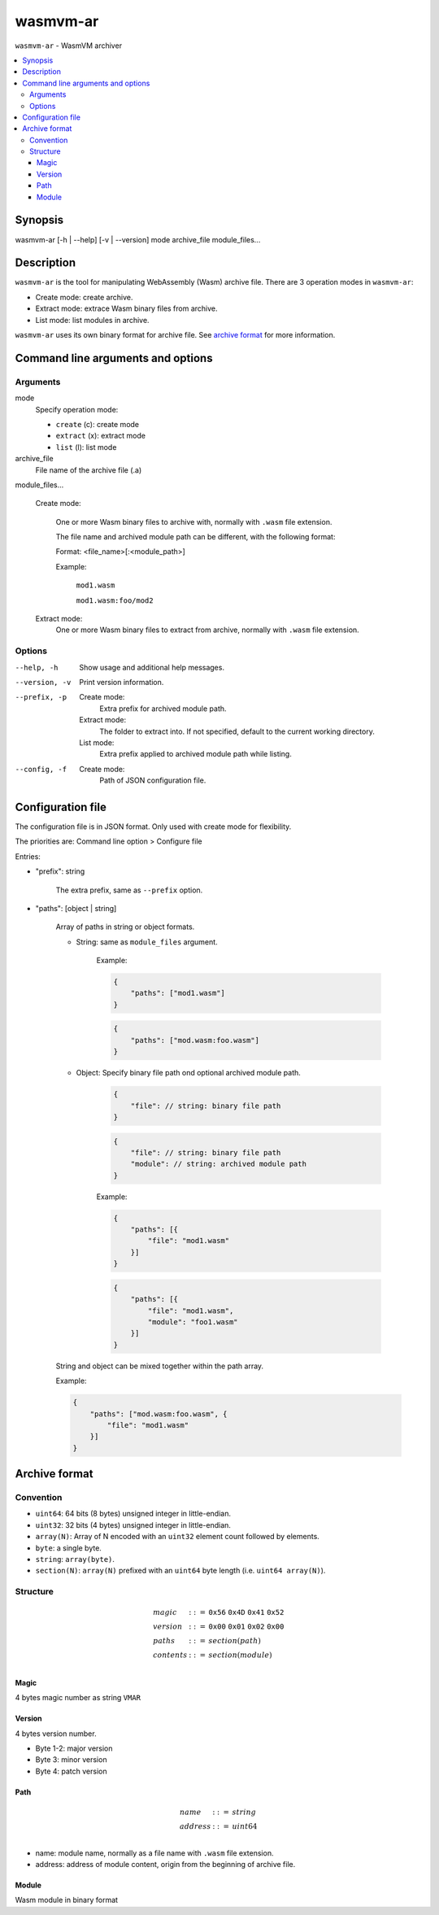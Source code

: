 wasmvm-ar
=========

``wasmvm-ar`` - WasmVM archiver

.. contents::
    :local:

Synopsis
--------

wasmvm-ar [-h | --help] [-v | --version] mode archive_file module_files...

Description
-----------

``wasmvm-ar`` is the tool for manipulating WebAssembly (Wasm) archive file.
There are 3 operation modes in ``wasmvm-ar``:

* Create mode: create archive.

* Extract mode: extrace Wasm binary files from archive.

* List mode: list modules in archive.

``wasmvm-ar`` uses its own binary format for archive file. See `archive format`_ for more information.

Command line arguments and options
----------------------------------

Arguments
^^^^^^^^^

mode
    Specify operation mode:

    * ``create`` (c): create mode
    
    * ``extract`` (x): extract mode

    * ``list`` (l): list mode

archive_file
    File name of the archive file (.a)

module_files...

    Create mode:

        One or more Wasm binary files to archive with, normally with ``.wasm`` file extension.

        The file name and archived module path can be different, with the following format:

        Format: <file_name>[:<module_path>]

        Example:

            ``mod1.wasm``

            ``mod1.wasm:foo/mod2``

    Extract mode:
        One or more Wasm binary files to extract from archive, normally with ``.wasm`` file extension.

Options
^^^^^^^

--help, -h
    Show usage and additional help messages.

--version, -v
    Print version information.

--prefix, -p
    Create mode:
        Extra prefix for archived module path.
    
    Extract mode:
        The folder to extract into. If not specified, default to the current working directory.

    List mode:
        Extra prefix applied to archived module path while listing.

--config, -f
    Create mode:
        Path of JSON configuration file.

Configuration file
------------------

The configuration file is in JSON format. Only used with create mode for flexibility.

The priorities are: Command line option > Configure file

Entries:

* "prefix": string

    The extra prefix, same as ``--prefix`` option.

* "paths": [object | string]

    Array of paths in string or object formats.

    - String: same as ``module_files`` argument.

            Example: 

            .. code-block:: json

                {
                    "paths": ["mod1.wasm"]
                }

            .. code-block:: json
                
                {
                    "paths": ["mod.wasm:foo.wasm"]
                }

    - Object: Specify binary file path ond optional archived module path.

        .. code-block:: json
                
            {
                "file": // string: binary file path
            }

        .. code-block:: json
                
            {
                "file": // string: binary file path
                "module": // string: archived module path
            }

        Example: 

        .. code-block:: json

            {
                "paths": [{
                    "file": "mod1.wasm"
                }]
            }

        .. code-block:: json
            
            {
                "paths": [{
                    "file": "mod1.wasm",
                    "module": "foo1.wasm"
                }]
            }

    String and object can be mixed together within the path array.

    Example: 

    .. code-block:: json

        {
            "paths": ["mod.wasm:foo.wasm", {
                "file": "mod1.wasm"
            }]
        }

.. _`archive format`:

Archive format
--------------

Convention
^^^^^^^^^^

* ``uint64``: 64 bits (8 bytes) unsigned integer in little-endian.

* ``uint32``: 32 bits (4 bytes) unsigned integer in little-endian.

* ``array(N)``: Array of N encoded with an ``uint32`` element count followed by elements.

* ``byte``: a single byte.

* ``string``: ``array(byte)``.

* ``section(N)``: ``array(N)`` prefixed with an ``uint64`` byte length (i.e. ``uint64 array(N)``).

Structure
^^^^^^^^^

.. math::
   \begin{array}{l}
   {magic} &::=& \mathtt{0x56}~\mathtt{0x4D}~\mathtt{0x41}~\mathtt{0x52} \\
   {version}  &::=& \mathtt{0x00}~\mathtt{0x01}~\mathtt{0x02}~\mathtt{0x00} \\
   {paths} &::=& {section}({path})\\
   {contents} &::=& {section}({module})\\
   \end{array}

Magic
+++++

4 bytes magic number as string ``VMAR``

Version
+++++++

4 bytes version number.

* Byte 1-2: major version
* Byte 3: minor version
* Byte 4: patch version

Path
++++

.. math::
   \begin{array}{l}
   {name} &::=& {string} \\
   {address} &::=& {uint64} \\
   \end{array}

* name: module name, normally as a file name with ``.wasm`` file extension.
* address: address of module content, origin from the beginning of archive file.

Module
++++++

Wasm module in binary format